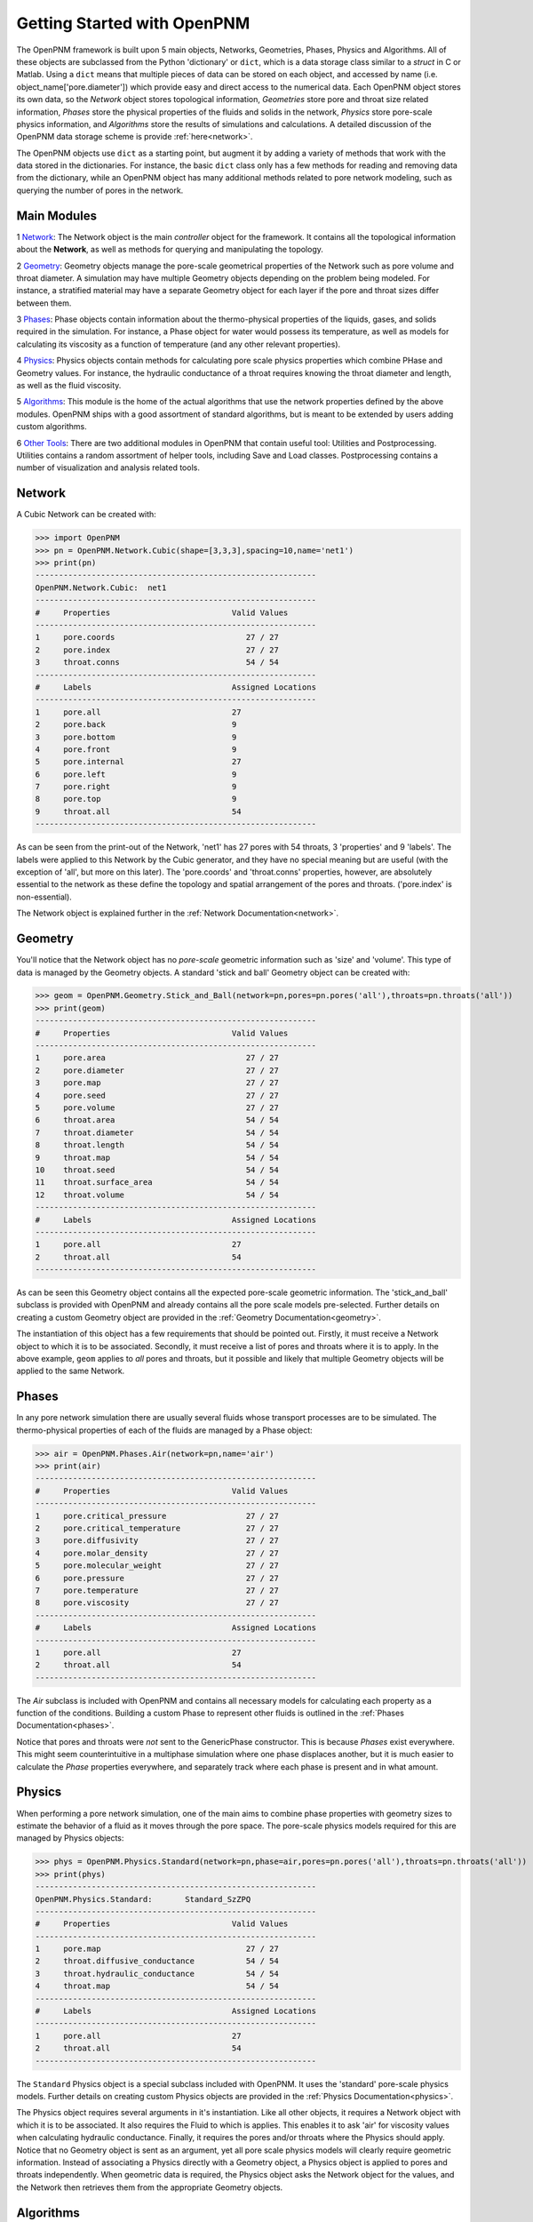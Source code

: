 .. _getting_started:

###############################################################################
Getting Started with OpenPNM
###############################################################################
The OpenPNM framework is built upon 5 main objects, Networks, Geometries, Phases, Physics and Algorithms.  All of these objects are subclassed from the Python 'dictionary' or ``dict``, which is a data storage class similar to a *struct* in C or Matlab.  Using a ``dict`` means that multiple pieces of data can be stored on each object, and accessed by name (i.e. object_name['pore.diameter']) which provide easy and direct access to the numerical data.  Each OpenPNM object stores its own data, so the *Network* object stores topological information, *Geometries* store pore and throat size related information, *Phases* store the physical properties of the fluids and solids in the network, *Physics* store pore-scale physics information, and *Algorithms* store the results of simulations and calculations.  A detailed discussion of the OpenPNM data storage scheme is provide :ref:`here<network>`.

The OpenPNM objects use ``dict`` as a starting point, but augment it by adding a variety of methods that work with the data stored in the dictionaries.  For instance, the basic ``dict`` class only has a few methods for reading and removing data from the dictionary, while an OpenPNM object has many additional methods related to pore network modeling, such as querying the number of pores in the network.  

===============================================================================
Main Modules
===============================================================================

1 `Network`_: The Network object is the main *controller* object for the framework.  It contains all the topological information about the **Network**, as well as methods for querying and manipulating the topology. 

2 `Geometry`_: Geometry objects manage the pore-scale geometrical properties of the Network such as pore volume and throat diameter.  A simulation may have multiple Geometry objects depending on the problem being modeled.  For instance, a stratified material may have a separate Geometry object for each layer if the pore and throat sizes differ between them.  

3 `Phases`_: Phase objects contain information about the thermo-physical properties of the liquids, gases, and solids required in the simulation.  For instance, a Phase object for water would possess its temperature, as well as models for calculating its viscosity as a function of temperature (and any other relevant properties).

4 `Physics`_: Physics objects contain methods for calculating pore scale physics properties which combine PHase and Geometry values.  For instance, the hydraulic conductance of a throat requires knowing the throat diameter and length, as well as the fluid viscosity.  

5 `Algorithms`_: This module is the home of the actual algorithms that use the network properties defined by the above modules.  OpenPNM ships with a good assortment of standard algorithms, but is meant to be extended by users adding custom algorithms.

6 `Other Tools`_: There are two additional modules in OpenPNM that contain useful tool: Utilities and Postprocessing. Utilities contains a random assortment of helper tools, including Save and Load classes.  Postprocessing contains a number of visualization and analysis related tools.  


===============================================================================
Network
===============================================================================
A Cubic Network can be created with:

>>> import OpenPNM
>>> pn = OpenPNM.Network.Cubic(shape=[3,3,3],spacing=10,name='net1')
>>> print(pn)
------------------------------------------------------------
OpenPNM.Network.Cubic: 	net1
------------------------------------------------------------
#     Properties                          Valid Values
------------------------------------------------------------
1     pore.coords                            27 / 27   
2     pore.index                             27 / 27   
3     throat.conns                           54 / 54   
------------------------------------------------------------
#     Labels                              Assigned Locations
------------------------------------------------------------
1     pore.all                            27        
2     pore.back                           9         
3     pore.bottom                         9         
4     pore.front                          9         
5     pore.internal                       27        
6     pore.left                           9         
7     pore.right                          9         
8     pore.top                            9         
9     throat.all                          54        
------------------------------------------------------------

As can be seen from the print-out of the Network, 'net1' has 27 pores with 54 throats, 3 'properties' and 9 'labels'.  The labels were applied to this Network by the Cubic generator, and they have no special meaning but are useful (with the exception of 'all', but more on this later).  The 'pore.coords' and 'throat.conns' properties, however, are absolutely essential to the network as these define the topology and spatial arrangement of the pores and throats.  ('pore.index' is non-essential).  

The Network object is explained further in the :ref:`Network Documentation<network>`.

===============================================================================
Geometry
===============================================================================
You'll notice that the Network object has no *pore-scale* geometric information such as 'size' and 'volume'.  This type of data is managed by the Geometry objects.  A standard 'stick and ball' Geometry object can be created with:

>>> geom = OpenPNM.Geometry.Stick_and_Ball(network=pn,pores=pn.pores('all'),throats=pn.throats('all'))
>>> print(geom)
------------------------------------------------------------
#     Properties                          Valid Values
------------------------------------------------------------
1     pore.area                              27 / 27   
2     pore.diameter                          27 / 27   
3     pore.map                               27 / 27   
4     pore.seed                              27 / 27   
5     pore.volume                            27 / 27   
6     throat.area                            54 / 54   
7     throat.diameter                        54 / 54   
8     throat.length                          54 / 54   
9     throat.map                             54 / 54   
10    throat.seed                            54 / 54   
11    throat.surface_area                    54 / 54   
12    throat.volume                          54 / 54   
------------------------------------------------------------
#     Labels                              Assigned Locations
------------------------------------------------------------
1     pore.all                            27        
2     throat.all                          54        
------------------------------------------------------------

As can be seen this Geometry object contains all the expected pore-scale geometric information.  The 'stick_and_ball' subclass is provided with OpenPNM and already contains all the pore scale models pre-selected.  Further details on creating a custom Geometry object are provided in the :ref:`Geometry Documentation<geometry>`.

The instantiation of this object has a few requirements that should be pointed out.  Firstly, it must receive a Network object to which it is to be associated.  Secondly, it must receive a list of pores and throats where it is to apply.  In the above example, ``geom`` applies to *all* pores and throats, but it possible and likely that multiple Geometry objects will be applied to the same Network.  

===============================================================================
Phases
===============================================================================
In any pore network simulation there are usually several fluids whose transport processes are to be simulated.  The thermo-physical properties of each of the fluids are managed by a Phase object:

>>> air = OpenPNM.Phases.Air(network=pn,name='air')
>>> print(air)
------------------------------------------------------------
#     Properties                          Valid Values
------------------------------------------------------------
1     pore.critical_pressure                 27 / 27   
2     pore.critical_temperature              27 / 27   
3     pore.diffusivity                       27 / 27   
4     pore.molar_density                     27 / 27   
5     pore.molecular_weight                  27 / 27   
6     pore.pressure                          27 / 27   
7     pore.temperature                       27 / 27   
8     pore.viscosity                         27 / 27   
------------------------------------------------------------
#     Labels                              Assigned Locations
------------------------------------------------------------
1     pore.all                            27        
2     throat.all                          54        
------------------------------------------------------------

The *Air* subclass is included with OpenPNM and contains all necessary models for calculating each property as a function of the conditions.  Building a custom Phase to represent other fluids is outlined in the :ref:`Phases Documentation<phases>`.

Notice that pores and throats were *not* sent to the GenericPhase constructor.  This is because *Phases* exist everywhere.  This might seem counterintuitive in a multiphase simulation where one phase displaces another, but it is much easier to calculate the *Phase* properties everywhere, and separately track where each phase is present and in what amount.  

===============================================================================
Physics
===============================================================================
When performing a pore network simulation, one of the main aims to combine phase properties with geometry sizes to estimate the behavior of a fluid as it moves through the pore space.  The pore-scale physics models required for this are managed by Physics objects:

>>> phys = OpenPNM.Physics.Standard(network=pn,phase=air,pores=pn.pores('all'),throats=pn.throats('all'))
>>> print(phys)
------------------------------------------------------------
OpenPNM.Physics.Standard: 	Standard_SzZPQ
------------------------------------------------------------
#     Properties                          Valid Values
------------------------------------------------------------
1     pore.map                               27 / 27   
2     throat.diffusive_conductance           54 / 54   
3     throat.hydraulic_conductance           54 / 54   
4     throat.map                             54 / 54   
------------------------------------------------------------
#     Labels                              Assigned Locations
------------------------------------------------------------
1     pore.all                            27        
2     throat.all                          54        
------------------------------------------------------------

The ``Standard`` Physics object is a special subclass included with OpenPNM.  It uses the 'standard' pore-scale physics models.  Further details on creating custom Physics objects are provided in the :ref:`Physics Documentation<physics>`.

The Physics object requires several arguments in it's instantiation.  Like all other objects, it requires a Network object with which it is to be associated.  It also requires the Fluid to which is applies.  This enables it to ask 'air' for viscosity values when calculating hydraulic conductance.  Finally, it requires the pores and/or throats where the Physics should apply.  Notice that no Geometry object is sent as an argument, yet all pore scale physics models will clearly require geometric information.  Instead of associating a Physics directly with a Geometry object, a Physics object is applied to pores and throats independently.  When geometric data is required, the Physics object asks the Network object for the values, and the Network then retrieves them from the appropriate Geometry objects.  

===============================================================================
Algorithms
===============================================================================

.. warning:: Work In Progress

    The call signature for algorithms is a work in progress, so this might change

The final step in performing a pore network simulation is to run some algorithms to model transport processes in the network.  OpenPNM comes with numerous algorithms, such as ``FickianDiffusion`` for modeling diffusion mass transport:

>>> alg = OpenPNM.Algorithms.FickianDiffusion(network=pn)
>>> Ps1 = pn.pores(labels=['top'])
>>> alg.set_boundary_conditions(bctype='Dirichlet', bcvalue=0.6, pores=Ps1)
>>> Ps2 = pn.pores(labels=['bottom'])
>>> alg.set_boundary_conditions(bctype='Dirichlet', bcvalue=0.4, pores=Ps2)
>>> alg.run(phase=air)
>>> print(alg)
------------------------------------------------------------
OpenPNM.Algorithms.FickianDiffusion: 	FickianDiffusion_TgV9F
------------------------------------------------------------
#     Properties                          Valid Values
------------------------------------------------------------
1     pore.bcval_Dirichlet                   18 / 27   
2     pore.mole_fraction                     27 / 27   
3     throat.conductance                     54 / 54   
------------------------------------------------------------
#     Labels                              Assigned Locations
------------------------------------------------------------
1     pore.Dirichlet                      18        
2     pore.all                            27        
3     throat.all                          54        
------------------------------------------------------------

As can be seen in the above print-out, the Algorithm object contains some boundary condition related properties and labels, but more importantly, it contains 'pore.mole_fraction' which is the result of the ``FickianAlgorithm`` simulation.  Each algorithm in OpenPNM will produce a different result with a different name, and this data stays encapsulated in the Algorithm object unless otherwise desired.  For instance, if the 'pore.mole_fraction' data is required in another algorithm, then it is necessary to write it to 'air':

>>> air['pore.mole_fraction'] = alg['pore.mole_fraction']

More detailed information about Algorithm objects can be found in the :ref:`Algorithm Documentation<algorithms>`

===============================================================================
Other Tools
===============================================================================
There are a variety of helpful tool and functions available under Utilities and Postprocessing.  The ability to export simulation data to a VTK file for visualization in Paraview is found under Postprocessing.  It must be imported to be used, as follows:

>>> import OpenPNM.Postprocessing.Export as sv
>>> sv.VTK(pn,phases=[air])








